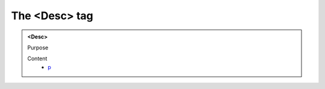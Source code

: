 ==============
The <Desc> tag
==============
   
.. admonition:: <Desc>
   
   Purpose


   Content
      - `p <p.html>`__
